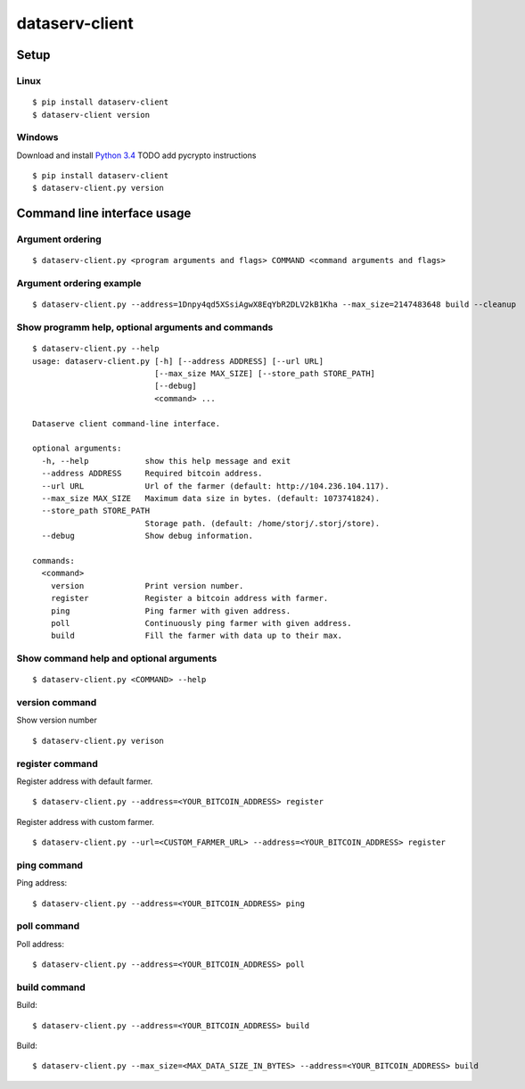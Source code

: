 ===============
dataserv-client
===============

|BuildLink|_ |CoverageLink|_ |LicenseLink|_ |IssuesLink|_


.. |BuildLink| image:: https://travis-ci.org/Storj/dataserv-client.svg?branch=master
.. _BuildLink: https://travis-ci.org/Storj/dataserv-client

.. |CoverageLink| image:: https://coveralls.io/repos/Storj/dataserv-client/badge.svg
.. _CoverageLink: https://coveralls.io/r/Storj/dataserv-client

.. |LicenseLink| image:: https://img.shields.io/badge/license-MIT-blue.svg
.. _LicenseLink: https://raw.githubusercontent.com/Storj/dataserv-client

.. |IssuesLink| image:: https://img.shields.io/github/issues/Storj/dataserv-client.svg
.. _IssuesLink: https://github.com/Storj/dataserv-client/issues


Setup
=====


Linux
-----

::

    $ pip install dataserv-client
    $ dataserv-client version


Windows
-------

Download and install `Python 3.4 <https://www.python.org/downloads/release/python-343/>`_
TODO add pycrypto instructions

::

    $ pip install dataserv-client
    $ dataserv-client.py version


Command line interface usage
============================

Argument ordering
-----------------

::

    $ dataserv-client.py <program arguments and flags> COMMAND <command arguments and flags>


Argument ordering example
-------------------------

::

    $ dataserv-client.py --address=1Dnpy4qd5XSsiAgwX8EqYbR2DLV2kB1Kha --max_size=2147483648 build --cleanup


Show programm help, optional arguments and commands
---------------------------------------------------

::

    $ dataserv-client.py --help
    usage: dataserv-client.py [-h] [--address ADDRESS] [--url URL]
                              [--max_size MAX_SIZE] [--store_path STORE_PATH]
                              [--debug]
                              <command> ...

    Dataserve client command-line interface.

    optional arguments:
      -h, --help            show this help message and exit
      --address ADDRESS     Required bitcoin address.
      --url URL             Url of the farmer (default: http://104.236.104.117).
      --max_size MAX_SIZE   Maximum data size in bytes. (default: 1073741824).
      --store_path STORE_PATH
                            Storage path. (default: /home/storj/.storj/store).
      --debug               Show debug information.

    commands:
      <command>
        version             Print version number.
        register            Register a bitcoin address with farmer.
        ping                Ping farmer with given address.
        poll                Continuously ping farmer with given address.
        build               Fill the farmer with data up to their max.



Show command help and optional arguments
----------------------------------------

::

    $ dataserv-client.py <COMMAND> --help


version command
---------------

Show version number

::

    $ dataserv-client.py verison


register command
----------------

Register address with default farmer.

::

    $ dataserv-client.py --address=<YOUR_BITCOIN_ADDRESS> register

Register address with custom farmer.

::

    $ dataserv-client.py --url=<CUSTOM_FARMER_URL> --address=<YOUR_BITCOIN_ADDRESS> register


ping command
------------

Ping address:

::

    $ dataserv-client.py --address=<YOUR_BITCOIN_ADDRESS> ping


poll command
------------

Poll address:

::

    $ dataserv-client.py --address=<YOUR_BITCOIN_ADDRESS> poll


build command
-------------

Build:

::

    $ dataserv-client.py --address=<YOUR_BITCOIN_ADDRESS> build


Build:

::

    $ dataserv-client.py --max_size=<MAX_DATA_SIZE_IN_BYTES> --address=<YOUR_BITCOIN_ADDRESS> build

